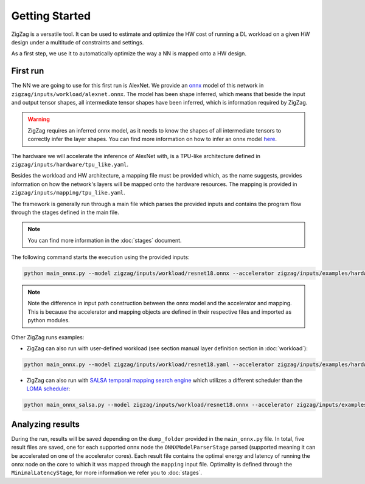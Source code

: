 ===============
Getting Started
===============

ZigZag is a versatile tool. It can be used to estimate and optimize the HW cost of running a DL workload on a given HW design under a multitude of constraints and settings. 

As a first step, we use it to automatically optimize the way a NN is mapped onto a HW design.

First run
=========

The NN we are going to use for this first run is AlexNet. We provide an `onnx <https://onnx.ai/>`_ model of this network in ``zigzag/inputs/workload/alexnet.onnx``. The model has been shape inferred, which means that beside the input and output tensor shapes, all intermediate tensor shapes have been inferred, which is information required by ZigZag. 

.. warning::
    ZigZag requires an inferred onnx model, as it needs to know the shapes of all intermediate tensors to correctly infer the layer shapes. You can find more information on how to infer an onnx model `here <https://github.com/onnx/onnx/blob/main/docs/PythonAPIOverview.md#running-shape-inference-on-an-onnx-model>`_.

The hardware we will accelerate the inference of AlexNet with, is a TPU-like architecture defined in ``zigzag/inputs/hardware/tpu_like.yaml``. 

Besides the workload and HW architecture, a mapping file must be provided which, as the name suggests, provides information on how the network's layers will be mapped onto the hardware resources. The mapping is provided in ``zigzag/inputs/mapping/tpu_like.yaml``. 

The framework is generally run through a main file which parses the provided inputs and contains the program flow through the stages defined in the main file. 

.. note::

    You can find more information in the :doc:`stages` document.


The following command starts the execution using the provided inputs:

.. code:: sh

    python main_onnx.py --model zigzag/inputs/workload/resnet18.onnx --accelerator zigzag/inputs/examples/hardware/tpu_like.yaml --mapping zigzag/inputs/examples/mapping/tpu_like.yaml
.. note::

    Note the difference in input path construction between the onnx model and the accelerator and mapping. This is because the accelerator and mapping objects are defined in their respective files and imported as python modules.

.. raw:: html

    <script id="asciicast-zdbEqPoE4odh1QsqAIVSWPi6M" src="https://asciinema.org/a/zdbEqPoE4odh1QsqAIVSWPi6M.js" async></script>

Other ZigZag runs examples:

- ZigZag can also run with user-defined workload (see section manual layer definition section in :doc:`workload`):

.. code:: sh

    python main_onnx.py --model zigzag/inputs/workload/resnet18.yaml --accelerator zigzag/inputs/examples/hardware/tpu_like.yaml --mapping zigzag/inputs/examples/mapping/tpu_like.yaml

- ZigZag can also run with `SALSA temporal mapping search engine <https://ieeexplore.ieee.org/document/10168625>`_ which utilizes a different scheduler than the `LOMA scheduler <https://ieeexplore.ieee.org/document/9458493>`_:

.. code:: sh

    python main_onnx_salsa.py --model zigzag/inputs/workload/resnet18.onnx --accelerator zigzag/inputs/examples/hardware/tpu_like.yaml --mapping zigzag/inputs/examples/mapping/tpu_like.yaml

Analyzing results
=================

During the run, results will be saved depending on the ``dump_folder`` provided in the ``main_onnx.py`` file. In total, five result files are saved, one for each supported onnx node the ``ONNXModelParserStage`` parsed (supported meaning it can be accelerated on one of the accelerator cores). Each result file contains the optimal energy and latency of running the onnx node on the core to which it was mapped through the ``mapping`` input file. Optimality is defined through the ``MinimalLatencyStage``, for more information we refer you to :doc:`stages`.

